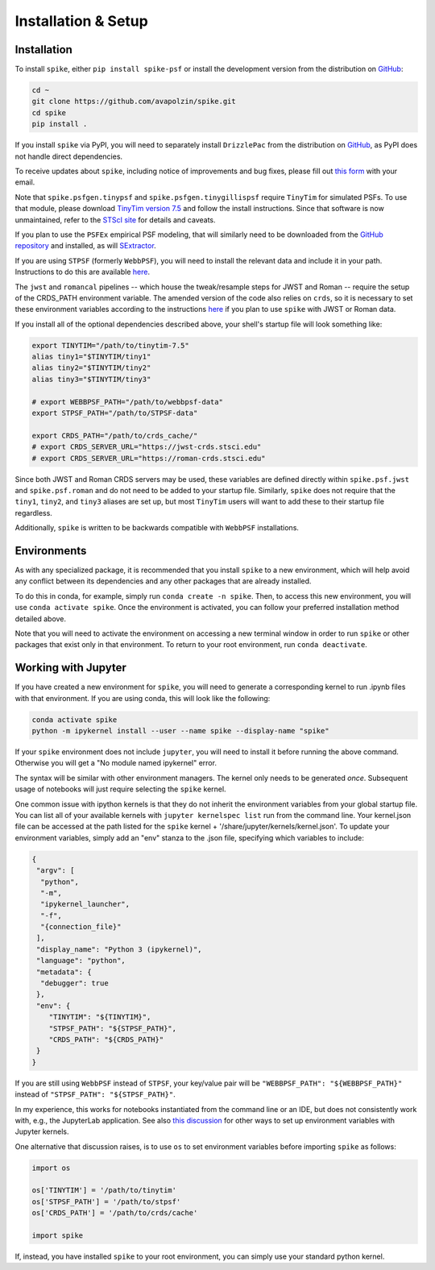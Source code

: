 .. _spike/install:

Installation & Setup
====================

Installation
------------

To install ``spike``, either ``pip install spike-psf`` or install the development version from the distribution on `GitHub <https://github.com/avapolzin/spike>`_:

.. code-block:: bash

	cd ~
	git clone https://github.com/avapolzin/spike.git
	cd spike
	pip install .

If you install ``spike`` via PyPI, you will need to separately install ``DrizzlePac`` from the distribution on `GitHub <https://github.com/spacetelescope/drizzlepac>`_, as PyPI does not handle direct dependencies.

To receive updates about ``spike``, including notice of improvements and bug fixes, please fill out `this form <https://forms.gle/q7oCeD7gdVeVTPuTA>`_ with your email.

Note that ``spike.psfgen.tinypsf`` and ``spike.psfgen.tinygillispsf`` require ``TinyTim`` for simulated PSFs. To use that module, please download `TinyTim version 7.5 <https://github.com/spacetelescope/tinytim/releases>`_ and follow the install instructions. Since that software is now unmaintained, refer to the `STScI site <https://www.stsci.edu/hst/instrumentation/focus-and-pointing/focus/tiny-tim-hst-psf-modeling>`_ for details and caveats.

If you plan to use the ``PSFEx`` empirical PSF modeling, that will similarly need to be downloaded from the `GitHub repository <https://github.com/astromatic/psfex>`_ and installed, as will `SExtractor <https://github.com/astromatic/sextractor>`_.

If you are using ``STPSF`` (formerly ``WebbPSF``), you will need to install the relevant data and include it in your path. Instructions to do this are available `here <https://stpsf.readthedocs.io/en/latest/installation.html>`_.

The ``jwst`` and ``romancal`` pipelines -- which house the tweak/resample steps for JWST and Roman -- require the setup of the CRDS_PATH environment variable. The amended version of the code also relies on ``crds``, so it is necessary to set these environment variables according to the instructions `here <https://jwst-pipeline.readthedocs.io/en/latest/jwst/user_documentation/reference_files_crds.html>`_ if you plan to use ``spike`` with JWST or Roman data. 

If you install all of the optional dependencies described above, your shell's startup file will look something like:

.. code-block:: bash

	export TINYTIM="/path/to/tinytim-7.5"
	alias tiny1="$TINYTIM/tiny1"
	alias tiny2="$TINYTIM/tiny2"
	alias tiny3="$TINYTIM/tiny3"

	# export WEBBPSF_PATH="/path/to/webbpsf-data"
	export STPSF_PATH="/path/to/STPSF-data"

	export CRDS_PATH="/path/to/crds_cache/"
	# export CRDS_SERVER_URL="https://jwst-crds.stsci.edu"
	# export CRDS_SERVER_URL="https://roman-crds.stsci.edu"

Since both JWST and Roman CRDS servers may be used, these variables are defined directly within ``spike.psf.jwst`` and ``spike.psf.roman`` and do not need to be added to your startup file. Similarly, ``spike`` does not require that the ``tiny1``, ``tiny2``, and ``tiny3`` aliases are set up, but most ``TinyTim`` users will want to add these to their startup file regardless.

Additionally, ``spike`` is written to be backwards compatible with ``WebbPSF`` installations.


Environments
------------

As with any specialized package, it is recommended that you install ``spike`` to a new environment, which will help avoid any conflict between its dependencies and any other packages that are already installed. 

To do this in conda, for example, simply run ``conda create -n spike``. Then, to access this new environment, you will use ``conda activate spike``. Once the environment is activated, you can follow your preferred installation method detailed above. 

Note that you will need to activate the environment on accessing a new terminal window in order to run ``spike`` or other packages that exist only in that environment. To return to your root environment, run ``conda deactivate``.


Working with Jupyter
--------------------

If you have created a new environment for ``spike``, you will need to generate a corresponding kernel to run .ipynb files with that environment. If you are using conda, this will look like the following:

.. code-block:: bash

	conda activate spike
	python -m ipykernel install --user --name spike --display-name "spike"


If your ``spike`` environment does not include ``jupyter``, you will need to install it before running the above command. Otherwise you will get a "No module named ipykernel" error.

The syntax will be similar with other environment managers. The kernel only needs to be generated *once*. Subsequent usage of notebooks will just require selecting the ``spike`` kernel.

One common issue with ipython kernels is that they do not inherit the environment variables from your global startup file. You can list all of your available kernels with ``jupyter kernelspec list`` run from the command line. Your kernel.json file can be accessed at the path listed for the ``spike`` kernel + '/share/jupyter/kernels/kernel.json'. To update your environment variables, simply add an "env" stanza to the .json file, specifying which variables to include:

.. code-block:: json

	{
	 "argv": [
	  "python",
	  "-m",
	  "ipykernel_launcher",
	  "-f",
	  "{connection_file}"
	 ],
	 "display_name": "Python 3 (ipykernel)",
	 "language": "python",
	 "metadata": {
	  "debugger": true
	 },
	 "env": {
	    "TINYTIM": "${TINYTIM}",
	    "STPSF_PATH": "${STPSF_PATH}",
	    "CRDS_PATH": "${CRDS_PATH}"
	 }
	}

If you are still using ``WebbPSF`` instead of ``STPSF``, your key/value pair will be ``"WEBBPSF_PATH": "${WEBBPSF_PATH}"`` instead of ``"STPSF_PATH": "${STPSF_PATH}"``.

In my experience, this works for notebooks instantiated from the command line or an IDE, but does not consistently work with, e.g., the JupyterLab application. See also `this discussion <https://stackoverflow.com/questions/37890898/how-to-set-env-variable-in-jupyter-notebook>`_ for other ways to set up environment variables with Jupyter kernels.

One alternative that discussion raises, is to use ``os`` to set environment variables before importing ``spike`` as follows:

.. code-block:: python

	import os

	os['TINYTIM'] = '/path/to/tinytim'
	os['STPSF_PATH'] = '/path/to/stpsf'
	os['CRDS_PATH'] = '/path/to/crds/cache'

	import spike

If, instead, you have installed ``spike`` to your root environment, you can simply use your standard python kernel.